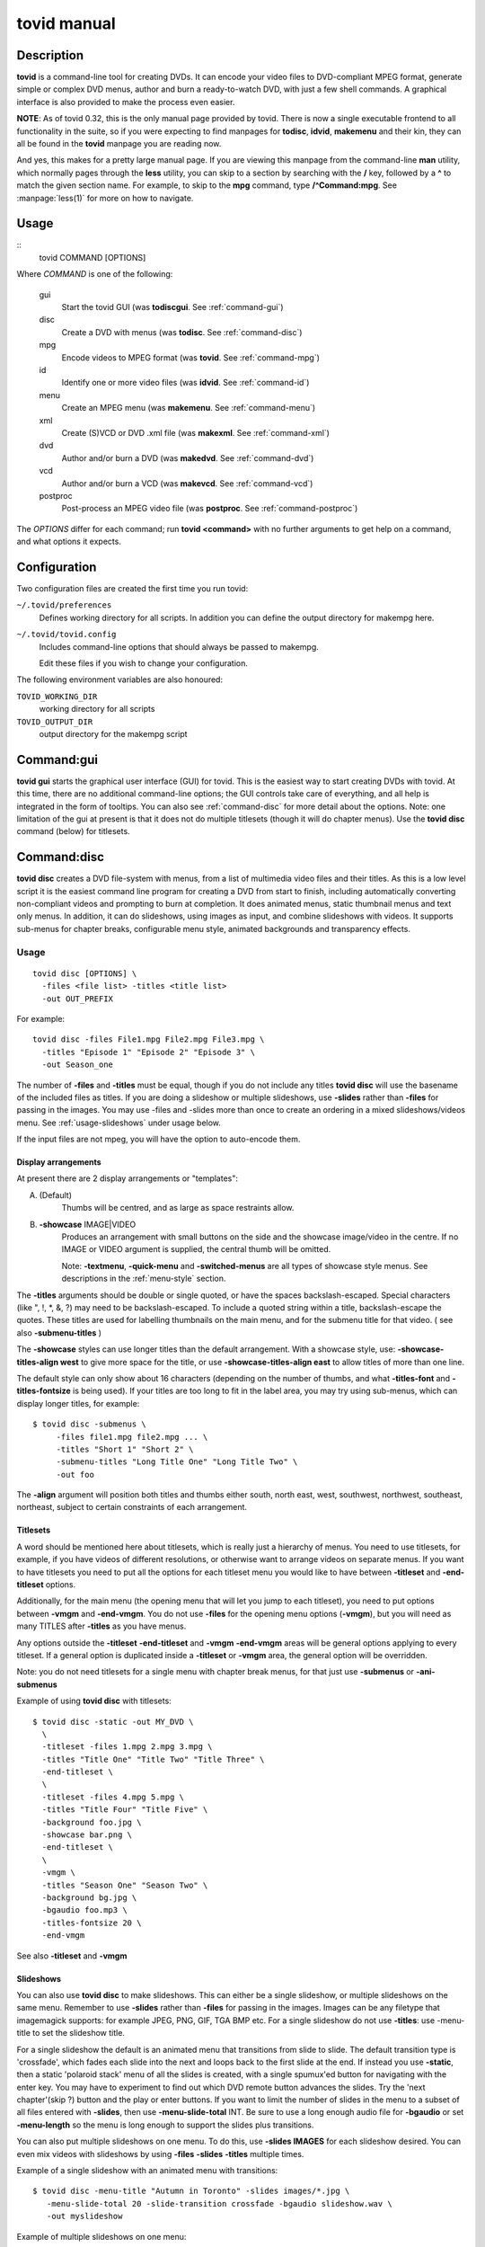===============================================================
tovid manual
===============================================================


Description
===============================================================================

**tovid** is a command-line tool for creating DVDs. It can encode your video
files to DVD-compliant MPEG format, generate simple or complex DVD menus,
author and burn a ready-to-watch DVD, with just a few shell commands. A
graphical interface is also provided to make the process even easier.

**NOTE**: As of tovid 0.32, this is the only manual page provided by tovid.
There is now a single executable frontend to all functionality in the suite, so
if you were expecting to find manpages for **todisc**, **idvid**, **makemenu**
and their kin, they can all be found in the **tovid** manpage you are reading now.

And yes, this makes for a pretty large manual page. If you are viewing this
manpage from the command-line **man** utility, which normally pages through the
**less** utility, you can skip to a section by searching with the **/** key,
followed by a **^** to match the given section name. For example, to skip to
the **mpg** command, type **/^Command:mpg**. See :manpage:`less(1)` for more on how
to navigate.

Usage
===============================================================================

::
 tovid COMMAND [OPTIONS]

Where *COMMAND* is one of the following:

    gui
        Start the tovid GUI (was **todiscgui**. See :ref:`command-gui`)
    disc
        Create a DVD with menus (was **todisc**. See :ref:`command-disc`)
    mpg
        Encode videos to MPEG format (was **tovid**. See :ref:`command-mpg`)
    id
        Identify one or more video files (was **idvid**. See :ref:`command-id`)
    menu
        Create an MPEG menu (was **makemenu**. See :ref:`command-menu`)
    xml
        Create (S)VCD or DVD .xml file (was **makexml**. See :ref:`command-xml`)
    dvd
        Author and/or burn a DVD (was **makedvd**. See :ref:`command-dvd`)
    vcd
        Author and/or burn a VCD (was **makevcd**. See :ref:`command-vcd`)
    postproc
        Post-process an MPEG video file (was **postproc**. See :ref:`command-postproc`)

The *OPTIONS* differ for each command; run **tovid <command>** with no
further arguments to get help on a command, and what options it expects.

Configuration
===============================================================================

Two configuration files are created the first time you run tovid:

``~/.tovid/preferences``
    Defines working directory for all scripts.
    In addition you can define the output directory for makempg here.
``~/.tovid/tovid.config``
    Includes command-line options that should always be passed to
    makempg.

    Edit these files if you wish to change your configuration.

The following environment variables are also honoured:

``TOVID_WORKING_DIR``
    working directory for all scripts
``TOVID_OUTPUT_DIR``
    output directory for the makempg script


.. _command-gui:

Command:gui
===============================================================================

**tovid gui** starts the graphical user interface (GUI) for tovid. This is
the easiest way to start creating DVDs with tovid. At this time, there are no
additional command-line options; the GUI controls take care of everything,
and all help is integrated in the form of tooltips.  You can also see
:ref:`command-disc` for more detail about the options.  Note: one limitation of
the gui at present is that it does not do multiple titlesets (though it will do
chapter menus).  Use the **tovid disc** command (below) for titlesets.


.. _command-disc:

Command:disc
===============================================================================

**tovid disc** creates a DVD file-system with menus, from a list of multimedia
video files and their titles.  As this is a low level script it is the easiest
command line program for creating a DVD from start to finish, including
automatically converting non-compliant videos and prompting to burn at
completion.  It does animated menus, static thumbnail menus and text only
menus.  In addition, it can do slideshows, using images as input, and combine
slideshows with videos.  It supports sub-menus for chapter breaks, configurable
menu style, animated backgrounds and transparency effects.

Usage
~~~~~~~~~~~~~~~~~~~~~~~~~~~~~~~~~~~~~~~~~~~~~~~~~~~~~~~~~~~~~~~~~~~~~~~~~~~~~~~

::

 tovid disc [OPTIONS] \
   -files <file list> -titles <title list>
   -out OUT_PREFIX

For example::

 tovid disc -files File1.mpg File2.mpg File3.mpg \
   -titles "Episode 1" "Episode 2" "Episode 3" \
   -out Season_one

The number of **-files** and **-titles** must be equal, though if you do not
include any titles **tovid disc** will use the basename of the included files
as titles.  If you are doing a slideshow or multiple slideshows, use
**-slides** rather than **-files** for passing in the images.  You may use
-files and -slides more than once to create an ordering in a mixed
slideshows/videos menu.  See :ref:`usage-slideshows` under usage below.

If the input files are not mpeg, you will have the option to auto-encode them.


Display arrangements
-------------------------------------------------------------------------------

At present there are 2 display arrangements or "templates":

A. (Default)
    Thumbs will be centred, and as large as space restraints allow.

B. **-showcase** IMAGE|VIDEO
    Produces an arrangement with small buttons on
    the side and the showcase image/video in the centre.  If no IMAGE or VIDEO
    argument is supplied, the central thumb will be omitted.

    Note: **-textmenu**, **-quick-menu** and **-switched-menus** are all types
    of showcase style menus.  See descriptions in the :ref:`menu-style` section.

The **-titles** arguments should be double or single quoted, or have the spaces
backslash-escaped. Special characters (like ", !, \*, &, ?) may need to be
backslash-escaped.  To include a quoted string within a title, backslash-escape
the quotes.  These titles are used for labelling thumbnails on the main menu,
and for the submenu title for that video.  ( see also **-submenu-titles** )

The **-showcase** styles can use longer titles than the default arrangement.
With a showcase style, use: **-showcase-titles-align west** to give more space
for the title, or use **-showcase-titles-align east** to allow titles of more
than one line.

The default style can only show about 16 characters (depending on the number
of thumbs, and what **-titles-font** and **-titles-fontsize** is being used).
If your titles are too long to fit in the label area, you may try using
sub-menus, which can display longer titles, for example::

 $ tovid disc -submenus \
      -files file1.mpg file2.mpg ... \
      -titles "Short 1" "Short 2" \
      -submenu-titles "Long Title One" "Long Title Two" \
      -out foo

The **-align** argument will position both titles and thumbs either south,
north east, west, southwest, northwest, southeast, northeast, subject to
certain constraints of each arrangement.


.. _usage-titlesets:

Titlesets
-------------------------------------------------------------------------------

A word should be mentioned here about titlesets, which is really just a
hierarchy of menus.  You need to use titlesets, for example, if you have videos
of different resolutions, or otherwise want to arrange videos on separate menus.
If you want to have titlesets you need to put all the options for each titleset
menu you would like to have between **-titleset** and **-end-titleset** options.

Additionally, for the main menu (the opening menu that will let you jump to
each titleset), you need to put options between **-vmgm** and **-end-vmgm**.
You do not use **-files** for the opening menu options (**-vmgm**), but you
will need as many TITLES after **-titles** as you have menus.

Any options outside the **-titleset** **-end-titleset** and **-vmgm**
**-end-vmgm** areas will be general options applying to every titleset.
If a general option is duplicated inside a **-titleset** or **-vmgm** area, the
general option will be overridden.

Note: you do not need titlesets for a single menu with chapter break menus, for
that just use **-submenus** or **-ani-submenus**

Example of using **tovid disc** with titlesets::

 $ tovid disc -static -out MY_DVD \
   \
   -titleset -files 1.mpg 2.mpg 3.mpg \
   -titles "Title One" "Title Two" "Title Three" \
   -end-titleset \
   \
   -titleset -files 4.mpg 5.mpg \
   -titles "Title Four" "Title Five" \
   -background foo.jpg \
   -showcase bar.png \
   -end-titleset \
   \
   -vmgm \
   -titles "Season One" "Season Two" \
   -background bg.jpg \
   -bgaudio foo.mp3 \
   -titles-fontsize 20 \
   -end-vmgm

See also **-titleset** and **-vmgm**


.. _usage-slideshows:

Slideshows
-------------------------------------------------------------------------------

You can also use **tovid disc** to make slideshows.  This can either be a single
slideshow, or multiple slideshows on the same menu.
Remember to use **-slides** rather than **-files** for passing in the
images.  Images can be any filetype that imagemagick supports: for example
JPEG, PNG, GIF, TGA BMP etc.  For a single slideshow do not use **-titles**:
use -menu-title to set the slideshow title.

For a single slideshow the default is an animated menu that transitions from
slide to slide.  The default transition type is 'crossfade', which fades each
slide into the next and loops back to the first slide at the end.  If instead
you use **-static**, then a static 'polaroid stack' menu of all the slides is
created, with a single spumux'ed button for navigating with the enter key.  You
may have to experiment to find out which DVD remote button advances the slides.
Try the 'next chapter'(skip ?) button and the play or enter buttons.
If you want to limit the number of slides in the menu to a subset of all files
entered with **-slides**, then use **-menu-slide-total** INT.  Be sure to use
a long enough audio file for **-bgaudio** or set **-menu-length** so the menu
is long enough to support the slides plus transitions.

You can also put multiple slideshows on one menu.  To do this, use
**-slides IMAGES** for each slideshow desired.  You can even mix videos
with slideshows by using **-files** **-slides** **-titles** multiple times.

Example of a single slideshow with an animated menu with transitions::

 $ tovid disc -menu-title "Autumn in Toronto" -slides images/*.jpg \
    -menu-slide-total 20 -slide-transition crossfade -bgaudio slideshow.wav \
    -out myslideshow

Example of multiple slideshows on one menu::

 $ tovid disc -menu-title "Autumn in Toronto" \
   -slides photos/september/*.jpg \
   -slides photos/october/*.jpg \
   -slides photos/november/*.jpg \
   -tile3x1 -rotate -5 5 -5 -align center \
   -bgaudio background.wav \
   -out myslideshow

Example of mixed videos and slideshows::

 $ tovid disc -menu-title "Autumn in Toronto" \
   -files fall_fair.mov \
   -slides  photos/september/*.jpg \
   -files harvest.mpg \
   -slides photos/october/*.jpg \
   -titles "Fall Fair" "September" "Harvest" "October" \
   -background autumn.png \
   -bgaudio bg.mp3 \
   -out myslideshow

See the other slideshow options in the :ref:`usage-slideshows` options section.

Encoding options
-------------------------------------------------------------------------------

These are options for reencoding your non-compliant videos.  They are passed
directly to the **tovid mpg** command which is invoked by **tovid disc** when
non-compliant files are found.  For details, see the :ref:`command-mpg` section.
Here is a list of possible options you can pass:

**-config**, **-ntscfilm**, **-dvd-vcd**, **-half-dvd**, **-kvcd**,
**-kvcdx3**, **-kvcdx3a**, **-kdvd**, **-bdvd**, **-704**, **-normalize**,
**-amplitude**, **-overwrite**, **-panavision**, **-force**, **-fps**,
**-vbitrate**, **-quality**, **-safe**, **-crop**, **-filters**,
**-abitrate**, **-priority**, **-deinterlace**, **-progressive**,
**-interlaced**, **-interlaced_bf**, **-type**, **-fit**, **-discsize**,
**-parallel**, **-mkvsub**, **-autosubs**, **-subtitles**, **-update**, \
**-mplayeropts**, **-audiotrack**, **-downmix**, **-ffmpeg**, **-nofifo**,
**-from-gui**, **-slice**, **-async**, **-quiet**,
**-fake**, **-keepfiles**


Basic options
~~~~~~~~~~~~~~~~~~~~~~~~~~~~~~~~~~~~~~~~~~~~~~~~~~~~~~~~~~~~~~~~~~~~~~~~~~~~~~~

**-keep-files**, **-keepfiles**
    Keep all intermediate/temporary files (helps with debugging)

**-ntsc**
    720x480 output, compatible with NTSC standard (default)

**-pal**
    720x576 output, compatible with PAL standard

**-submenus**
    Create a sub-menu with chapters for each video (default: no sub-menus)

**-ani-submenus**
    Create an animated sub-menu with chapters for each video (default: not
    animated)

**-no-menu | -nomenu**
    With this option todisc will just create a DVD file system, ready for
    burning, with NO MENU, just the supplied video files.  These do not need
    to be compliant, as non-compliant files will be encoded as usual.  Each
    video will be a chapter unless **-chapters** OPTION is passed.  The
    **-chapters** option is a number indicating the chapter interval in
    minutes, or a HH:MM:SS string indicating chapter points.  See **-chapters**


.. _menu-style:

Basic menu style options
~~~~~~~~~~~~~~~~~~~~~~~~~~~~~~~~~~~~~~~~~~~~~~~~~~~~~~~~~~~~~~~~~~~~~~~~~~~~~~~

**-showcase** IMAGE|VIDEO
    If used without an argument, use showcase style without a central thumb.
    This is a different arrangement of images for the menu: small thumbnails
    go at left (and right) side of screen, with a larger image in the centre.
    Maximum of 10 videos.  If the provided argument is a video file, the
    central thumb will be animated.  Pick a file of correct aspect ratio:
    i.e. it should still look good when resized to 720x480 (PAL 720x576),
    then resized to proper aspect ratio.

**-textmenu**, **-text-menu** NUM
    If used without an argument, create a textmenu out of the supplied titles
    The optional argument specifies how many titles are in the 1st column,
    i.e. giving 4 titles and using **-textmenu 2** would make 2 columns of 2
    titles. The default is to put all titles up to 13 in the first column
    before starting a second column.  Maximum: 2 columns and 26 titles.
    Note that column 2 titles are aligned to the right.
    If no video files for either **-background** or **-showcase** are supplied,
    the menu will be static.

**-quick-menu**
    (Note: unfortunately ffmpeg's 'vhooks' have been removed, so this
    option may not be available for you depending on your ffmpeg version)
    This will make a very quick  menu by using ffmpeg instead of imagemagick.
    There are two choices: you can either use **-showcase IMAGE|VIDEO** or
    **-background VIDEO**.  There are no fancy effects like **-wave**
    or **-rotate** available for it, but it is extremely fast.  It will be a
    text-menu style of menu, with no video thumbs, and a central showcase
    IMAGE (static) | VIDEO (animated).  See **-bg-color** if you are not using
    a **-background** and want to change the default black.

    Specifying the IMAGE|VIDEO argument to **-showcase** is mandatory for this
    style of menu, unless used in conjunction with **-switched-menus**
    in which case the videos passed with **-files** automatically become the
    showcase videos.  If this is used in combination with **-switched-menus**
    it can really speed up an otherwise time consuming process.

    Example::

        -quick-menu -showcase /home/robert/showcase.mpg

    See **-switched-menus** for example of making switched menus with
    **-quick-menu**

**-bg-color** | **-bg-colour**
    The color to use for the menu background. (default: ntsc-safe black)
    Note: use a color a great deal darker than you want, as it appears quite
    a bit lighter in the video version.  You can use hexadecimal ('#ffac5f')
    or named colors notation.

**-submenu-bg-color** | **-submenu-bg-colour**
    The color to use as background for the  submenu(s).
    (default: ntsc-safe black)  See **-bg-color**

**-use-makemenu**
    This will use **tovid menu** to create a menu with the provided titles.

**-static**
    Main menu will just be static thumbs (not animated) (default: animated)

**-background** IMAGE|VIDEO
    Menu background.  This can be a image file or an video file.  If it is a
    video file the background will be animated.  Pick a file of correct aspect
    ratio: i.e. it should still look good when resized to 720x480 (PAL 720x576)

**-submenu-background** IMAGE
    Submenu background.  This can be only be an image file.  Pick a file of
    correct aspect ratio: i.e. it should still look good when resized to
    720x480 (PAL 720x576)

**-menu-title**
    Title for the root menu - may be longer than thumbnail labels
    Also if you use \n in the title, you can use multi line titles, but you
    would need to adjust **-menu-fontsize** to something smaller than default
    for example::

        $ tovid disc ... -menu-title "A\nMultilined\nTitle" -menu-fontsize 24

**-menu-font** FONT
    Font to use for titles, either by ImageMagick font name (ex., "Arial") or
    explicit pathname (ex., "/full/path/to/arial.ttf"). To see a complete
    list of acceptable ImageMagick font names, run **convert -list type**, and
    refer to the leftmost column

**-menu-fontsize**
    Font size for main menu - best to **-preview** if you use this

**-submenu-font**
    Font to use for the sub-menu main titles.  See **-menu-font**

**-submenu-fontsize**
    Font size for the sub-menu main titles

**-menu-fade** ['BACKGROUND DURATION']
    Fade the menu in and out The background will fade in first, then title (and
    mist if called for), then the menu thumbs.  The fadeout is in reverse
    order.  'BACKGROUND DURATION' is an integer denoting the amount of time the
    background will play before the menu begins to fade in.  This can allow you
    to do a 'transition' to the menu: if you supply a **-background VIDEO** it
    will play for the indicated time before the menu fades in.  Leave the
    optional argument empty (just **-menu-fade**) to get the default behavior
    of showing the background for 1 second before fading the menu in.  To
    disable the fadeout portion, use '**-loop** inf'.  See also:
    **-transition-to-menu** and **-loop**

**-transition-to-menu**
    This option goes with the **-menu-fade** option above, which must be
    enabled for it to have effect.  It is a convenience option for animated
    backgrounds: the background will become static at the exact point the
    thumbs finish fading in. This menu does not loop unless you pass
    **-loop VALUE**.  See also: **-loop**

**-bgaudio**, **-bg-audio** FILE
    An file containing audio for the main menu background.  For static menus
    the default is to use 20 seconds of audio.  You can change this using the
    **-menu-length** option.

**-submenu-audio** FILE(S)
    List of files for sub-menu audio backgrounds. If one file is given, then
    it will be used for all sub-menus.  Otherwise the number given must equal
    the number of submenus, though the keyword "none" in this list may be used for
    silence.  See also **-submenu-length**

**-titleset** . . . **-end-titleset**
    If you have more than one titleset, put options for each titleset between
    **-titleset** and **-end-titleset**.  A separate menu will be created that
    can be accessed from the main menu (VMGM).  You can create this main menu
    using the **-vmgm** **-end-vmgm** options.  See **-vmgm** below and
    :ref:`usage-titlesets` under the **Usage** section.

**-vmgm** . . . **-end-vmgm**
    The VMGM menu is the root menu when you use titlesets.
    Put your VMGM menu options between **-vmgm** and **-end-vmgm**.
    You only need **-titles** "Titleset One title"  "Titleset Two title"
    . . . , and not **-files**.
    Any other options can be used, but the  menu will be a textmenu style by
    default.  **Hint**: use **-showcase** IMAGE/VIDEO to create a fancier
    VMGM menu.

**-no-vmgm-menu** | **-no-vmgm**
    This will skip the creation of a VMGM ( root menu ) for titlesets. The DVD
    will start with the first titleset.  You can not use this option unless also
    using **-quick-nav** as you would not have a way to get to other titlesets.

**-skip-vmgm**
    Start DVD from the first titleset instead of the VMGM ( root ) menu.

**-switched-menus**
    This will make a "switched menu": there will be a central image where the
    showcase image would go, and text menu titles along the menu edge where
    textmenu titles go.  As you select a video title with the down or up arrow
    on your DVD remote, the image in the centre will change to the image or
    video made from that selected video. Do not use **-showcase** IMAGE/VIDEO
    with this option.

    This can be a time consuming process for making animated menus as you need
    to make a separate menu for each video provided with **-files**.  The
    process can be greatly sped up by using **-quick-menu** in conjunction with
    this, though you will lose fancy options like **-rotate** and **-wave**.

    Example for using with **-quick-menu**::

        -switched-menus -quick-menu


Thumbnail style
~~~~~~~~~~~~~~~~~~~~~~~~~~~~~~~~~~~~~~~~~~~~~~~~~~~~~~~~~~~~~~~~~~~~~~~~~~~~~~~

**-thumb-shape** normal|oval|vignette|plectrum|arch|spiral|blob|star|flare
    Apply a shaped transparency mask to thumbnail videos.
    These "feathered" shapes look best against a plain background (or used
    in conjunction with **-thumb-mist** [COLOR]).  For this rectangular
    semi-transparent misted background for each thumb:  see **-thumb-mist**.
    Note: if you wish to make your own mask PNGS you can put them in
    $PREFIX/lib/tovid/masks/ or $HOME/.tovid/masks/ and use them on the
    command line using the filename minus the path and extension.
    (i.e ~/.tovid/masks/tux.png becomes **-thumb-shape tux**)
    No frame is used for shaped thumbs.

**-thumb-frame-size** INT
    The size (thickness) of the thumb frames in pixels.  This will also set the
    thickness of the raised "frame" of thumbs when you use **-3d-thumbs**.
    See also **-showcase-frame-size** and **-thumb-frame-color**

**-thumb-frame-color**, **-thumb-frame-colour** COLOR
    The color of frames for video thumbnails.  Use hexadecimal or named colors
    notation.  Remember to quote if using hexadecimal! ( '#ffac5f' ).

**-3d-thumbs**, **-3dthumbs**
    This will give an illusion of 3D to the thumbnails: dynamic lighting on
    rounded thumbs, and a raised effect on rectangular thumbs.  Try it !

**-titles-font** FONT
    Display thumbnail or textmenu titles in the given font

**-titles-fontsize** POINTS
    Font size to use for thumbnail or textmenu titles


Slideshows
~~~~~~~~~~~~~~~~~~~~~~~~~~~~~~~~~~~~~~~~~~~~~~~~~~~~~~~~~~~~~~~~~~~~~~~~~~~~~~~

**-slides** IMAGES
    Use **-slides** IMAGES to pass in images for a slideshow.  The default is
    to make an animated menu of the slides, moving from one slide to the
    next. If you use **-static**, a 'polaroid stack' montage is created.  This
    composites the slides onto the background in 'random' locations with random
    rotations.  **-slides**  IMAGES can be used multiple times if you wish to
    make a menu with multiple slideshows.  You can also make a menu
    of mixed videos and slideshows by using **-slides** IMAGES, and **-files**
    VIDEOS multiple times.  For such a menu, the number of **-titles**
    needs to match the number of **-files** passed in plus the number of
    slideshows.  (Each time you use **-slides** counts as one title.)  To use
    a transition between the slides, use **-slide-transition**
    crossfade|fade.  See **-slide-transition** **-menu-slide-total**

**-menu-slide-total** INT
    Use INT number of the slides that were passed in with **-slides**
    to make the animated or static slide menu.  The length of the menu is
    determined by 1) **-menu-length** NUM if given,  and by 2) the length
    of the audio from **-bgaudio**.  For submenu slideshows, it is determined
    by 1) **-submenu-length** NUM if given,  and by 2) the length of the
    audio from **-submenu-audio** FILE(S).

**-submenu-slide-total** INT
    This option is the same as **-menu-slide-total** except that it is
    for submenu slideshows.

**-slide-transition** crossfade|fade [crossfade]
    The type of fade transition between slides in a animated slide menu.  Be
    sure the menu length is long enough to support the 1 second transitions
    between the slides.  The length is determined by 1) the length of the
    **-bgaudio AUDIO** and 2) the length given with **-menu-length NUM**.  For
    submenu slideshows, it is determined by 1) **-submenu-length NUM** if
    given, and by 2) the length of the audio from **-submenu-audio** FILE(S).

    See **-menu-slide-total** , **-bgaudio** , **-menu-length** ,
    **-submenu-length**, and **-submenu-audio**.

    The 'crossfade' transition fades from one slide to another.  The 'fade'
    transition fades in and out from and to black.  If you don't use this
    option, the default is to use a 'crossfade' transition.

**-slideshow-menu-thumbs** FILES
    Use the FILES instead of the 1st image in each slideshow as the
    thumb that shows on the menu.  This option is for multiple slideshows
    or mixed slideshow/video menus only.

**-slides-to-bin** FILES
    FILES will be resized to 640x480 using a 'box' filter - this
    is called 'binning'.  It will reduce the 'signal to noise' ratio for the
    image in the animated slide menu.  Use this if you get some unwanted
    effects for certain images, such as pixels shifting in what should be a
    static image.  See also **-slides-to-blur** and **-slide-border**

**-slides-to-blur** FILES
    FILES will be blurred a small amount - which will help on
    slides that still have noise even after 'binning' with -slides-to-bin.
    The default blur is 0x0.2 - you can increase this with
    -slide-blur ARG.  See also **-slides-to-bin** and **-slide-border**

**-slide-blur** VALUE or LIST of VALUES [0x0.2]
    The argument to use for blurring files.  It will be passed to
    imagemagick: convert -blur ARG.  The format of the arg is {radius}x{sigma}
    and the default is 0x0.2. Using values between 0x0.1 and 0x0.9 is probably
    the best range.  Use a single value for all, or a list to have a different
    blur for each file passed with **-slides-to-blur**.  You must pass in
    **-files-to-blur** FILES to use this option.  Blurring can help 'noise'
    problems in the video.  See also **-slides-to-bin** and **-slide-border**

**-slide-border** WIDTH [100]
    Pad the slides with a border for the animated slide menu.  The default
    without using an argument is 100.  Using this option can also solve some
    noise/ringing effects if used alone or in conjunction with 'binning'
    (**-slides-to-bin**) or blurring (**-slides-to-blur**).

**-slide-frame** WIDTH [12]
    Frame the slides for the animated slideshow menu.  The default width
    without using an  argument is 12.  See also **-slide-frame-color**

**-slide-frame-color** | **-slide-frame-colour**
    The color of the slide frame if passing **-slide-frame**.  The default if
    you don't use this option is a color-safe white: rgb(235,235,235).

**-showcase-slideshow**
    If doing multiple slideshows or mixed videos and slideshow(s), then use
    the animated slideshow as a showcase video.  It will be composed of slides
    from each slideshow in the menu.  The thumb for each slideshow button will
    be static.  If you used with a mixed menu of videos and slideshows, then
    the video thumbs WILL be animated, so you may wish to use -static or
    -textmenu with the option in that case.

**-background-slideshow**, **-bg-slideshow**
    If doing multiple slideshows or mixed videos and slideshow(s), then use
    the animated slideshow as a background video.  See **-showcase-slideshow**
    for additional details.

**-no-confirm-backup**
    Slideshows are an experimental (but well tested) feature.  Todisc is
    unlikely to overwrite your personal files, but you should take precautions
    and backup your images, as you would with any beta software.  Todisc
    will prompt you to backup your files normally.  If you have already backed
    up your images, use this option to disable the prompt.

**-use-dvd-slideshow** [FILE CONFIG]
    If you pass this option without an argument, tovid will use the
    dvd-slideshow program to create the animated slide menu, assuming you have
    this program installed.  The optional argument is the dvd-slideshow
    configuration file  - if you don't use this argument tovid will create it
    for you.  If you want to use the 'Ken Burns effect' - then the
    configuration file argument is required.  Note: the configuration file will
    override many of the above options for slideshows.


Advanced Options
~~~~~~~~~~~~~~~~~~~~~~~~~~~~~~~~~~~~~~~~~~~~~~~~~~~~~~~~~~~~~~~~~~~~~~~~~~~~~~~

**-menu-length**
    The desired animated main menu length in seconds

**-submenu-length**
    The desired submenu length.  This will also affect the length of submenu
    audio for static submenus.  (Assuming that -submenu-audio was passed in).
    The default is to use 10 seconds of audio for static menus.

**-submenu-stroke** COLOR
    The color for the sub-menu font outline (stroke)

**-submenu-title-color**, **-submenu-title-colour**
    The fill color used for sub-menu title fonts

**-submenu-titles**
    You can supple a list of titles here for sub-menus without the length
    restrictions found in thumb titles.  Must equal number of videos

**-chapters** [ NUM | CHAPTER POINTS in HH:MM:SS ]
    The number of chapters for each video (default: 6) OR
    the actual chapter points in HH:MM:SS format.
    Chapter points will be used for generating the submenu thumbs, and for
    seeking with your DVD player.  You can pass in just one value that will
    be used for all videos, or supply a list of values (number of chapters)
    or time code strings.

    If you just pass an integer for 'number of chapters', then tovid will
    make the chapter points for you by dividing the video length by the number
    you supply.  If using the **-no-menu** option, the INT passed in will be
    the chapter interval in minutes, rather than the above formula.

    If passing HH:MM:SS format you need to pass the string of chapter points for
    each video and each string should have comma separated values.
    Additionally, the first chapter should always start at 00:00:00 as
    dvdauthor will add that if it is not there already.

    To get your time codes, you can play your videos in mplayer and press 'o'
    to see them on-screen.  I have found these to be very accurate in my short
    tests.  For greater frame accuracy you could try loading the file in
    avidemux and find the time codes for the frames you want.

    If passing grouped chapters you need to join the chapters from all the
    videos in a group with a '+' separator.  If you want to skip creating
    chapters for a video in the group use '0' for its chapters.

    Note: chapters for grouped videos should probably be passed in using the
    above HH:MM:SS format. (Arbitrary chapters using just an INT for the # of
    chapters is not guaranteed to work reliably in all cases for grouped videos
    at the moment.)

    Example for passing just number of chapters ( 4 videos )::

        -chapters 5 2 4 8

    Example of passing chapter points ( 4 videos )::

        -chapters 00:00:00,00:05:34.41,00:12:54,00:20:45 \
        00:00:00,00:04:25.623,00:09:12,00:15:51 \
        00:00:00,00:05:10,00:13:41,00:18:13.033 \
        00:00:00,00:15:23.342,00:26:42.523

    Example of passing grouped chapters using the '+' separator::

        -chapters 00:00:00,00:05:34.41,00:12:54,00:20:45+00:04:23,00:09:35 \
        00:00:00... etc.

**-chapter-titles** LIST
    If you are using submenus, you can pass a list of titles for the
    chapters.  Each title must be quoted, and the number of titles given
    must equal the total number of chapters for all videos.  In other words
    if you use -chapters 4 6 8 , you must give 18 chapter titles, in the same
    order that the videos were passed in.

**-chapter-font** FONT
    Use FONT as the font for submenu chapters.

**-chapter-fontsize** SIZE
    Use SIZE as the pointsize for the chapters font.

**-chapter-color** COLOR
    The color for the chapters font.

**-chapter-stroke** COLOR
    The color for the chapters font outline (stroke)

**-seek** NUM | "NUM1 NUM2 NUM3 . . ."
    Seek to NUM seconds before generating thumbnails (default: 2.0 seconds)
    If a quoted string of values matching the number of videos is used, then
    each video can use a different seek value
    If using switched menus, the **-seek** value(s) will be used to generate
    the showcase image that displays on switching to another video choice with
    the up/down arrow keys.

**-showcase-seek** NUM
    Seek to NUM seconds before generating thumbnails for showcase video
    (default: 2.0 seconds)

**-bgvideo-seek**, **-bg-video-seek** NUM
    Seek to NUM seconds before generating images for background video
    (default: 2.0 seconds)

**-bgaudio-seek**, **-bg-audio-seek** NUM
    Seek to NUM seconds before generating audio for bgaudio
    (default: 2.0 seconds)

**-group** N VIDEO1 VIDEO2 . . .
    Allow grouping videos in dvdauthor.xml, so they will play sequentially as
    a group.  The videos passed in after the 'N' will be grouped with the 'Nth'
    video. Example::

        -group 2 2.mpg 3.mpg 4.mpg

    will group these 3 videos with the 2nd video given with **-files**, so that
    they will play sequentially as one title.  Only one thumbnail and/or title
    will appear on the menu for the group: it will be made from the 1st video
    in the group.  In the above example if you passed::

        -files foo.mpg bar.mpg baz.mpg -group 2 2.mpg 3.mpg 4.mpg

    then the group will consist of bar.mpg  2.mpg, 3.mpg and 4.mpg, and only the
    title and/or thumbnail for bar.mpg will appear in the menu.  You can use
    **-group** more than once for multiple groups.  Be  sure to quote video
    filenames if they contain  spaces.

**-jobs**
    By default, **tovid disc** starts a parallel job for each processor
    detected.  With this option you can manually set the number of jobs.  For
    example if you have a computer with 2 CPUs you can set **-jobs 1** to keep
    one processor free for other things.  At present this applies to the time
    consuming imagemagick loops: you will notice a substantial speedup now if
    you have a multi-cpu system.

**-no-ask**, **-noask**
    Skip all interactive questions.  No preview, automatic re-encoding with
    tovid if needed, no interactive option to use background video for bgaudio.

**-no-warn**, **-nowarn**
    Don't pause after outputting warning or info messages

**-grid**
    Show a second preview image with a grid and numbers that will help in finding
    coordinates for options that might use them, like **-text-start**


Menu Style
~~~~~~~~~~~~~~~~~~~~~~~~~~~~~~~~~~~~~~~~~~~~~~~~~~~~~~~~~~~~~~~~~~~~~~~~~~~~~~~

**-menu-title-geo** north|south|east|west|center [south]
    The position of the menu title.  You may need to use **-align** as well if
    you don't want your title covering other parts of your menu.  See
    **-align**

**-menu-title-offset** OFFSET (+X+Y)
    Move menu title by this offset from its N|S|E|W|Center position.  You
    may need to use **-align** as well if you don't want your title covering other
    parts of your menu.  See **-align**

**-button-style** rect|text|line|text-rect
    The style of button that you will see when you play the DVD.  "rect" draws
    a rectangle around the thumb when you select it in the DVD player.  "text"
    highlights the video title text, "line" underlines the title, and
    "text-rect" draws a rectangle around the title text.

**-title-color**, **-title-colour** COLOR
    Color to use for the main menu title.  For list of supported colors do:
    **convert -list** color.  HTML notation may be used: "#ff0000". See:
    http://www.imagemagick.org/script/color.php

**-title-stroke** COLOR
    Outline color for the main menu's title font. Use "none" for transparent
    outline  (see title-color)

**-titles-stroke** COLOR
    Outline color for the thumb or textmenu video titles font. Use "none" for
    transparent outline  (see **-titles-color**).

**-highlight-color**, **-highlight-colour**
    Color to use for the menu buttons that your DVD remote uses to navigate.

**-select-color**, **-select-colour**
    Color to use for the menu buttons that your DVD remote uses to select.

**-text-mist**
    Put a semi-transparent misted background behind the text for the menu's
    title, just slightly larger than the text area.

**-text-mist-color**, **-text-mist-colour** COLOR
    Color of the mist behind the menu's title (see title-color).

**-text-mist-opacity**
    Opacity of the mist behind the menu's title - see **-opacity**

**-title-opacity**
    Opacity of the menu title text

**-titles-opacity**
    Opacity of the text for video titles

**-submenu-title-opacity**
    Opacity of the text for submenu menu titles

**-chapter-title-opacity**
    Opacity of the text for submenu chapter titles

**-menu-audio-fade**
    Number of sec to fade given menu audio in and out (default: 1.0 seconds)
    If you use **-menu-audio-fade** 0 then the audio will not be faded.

**-submenu-audio-fade**
    Number of secs to fade sub-menu audio in and out (default: 1.0 seconds).
    See **-menu-audio-fade**

**-intro** VIDEO
    Use a introductory video that will play before the main menu.
    At present it must be a DVD compatible video at the correct resolution etc.
    Only 4:3 aspect is supported: 16:9 will give unexpected results.


Showcase and textmenu
-------------------------------------------------------------------------------
The following menu style options are specific to showcase and textmenu arrangements:

**-text-start** N
    This option is for **-textmenu** menus.  The titles will start at the Nth
    pixel from the top of the menu ( Y axis ).

**-title-gap** N
    This option is for **-textmenu** menus.  The gap is the space between
    titles vertically ( Y axis ).

**-rotate** DEGREES
    Rotate the showcase image|video clockwise by DEGREES.
    (default: if used without options, the rotate will be 5 degrees).  Note:
    this will not turn a portait image into a landscape image!

**-showcase-geo** GEOMETRY
    The position of the showcase image.  ( XxY position )

**-wave** default|GEOMETRY
    Wave effect for showcase image|video.  Alters thumbs along a sine wave
    using GEOMETRY. (default: no wave) "default" will produce a wave arg of
    **-20x556**, which produces a gentle wave with a small amount of
    distortion.  See: http://www.imagemagick.org/Usage/distorts/#wave if you
    want to try other values.

**-showcase-shape**  egg|oval|plectrum|arch|spiral|galaxy|flat-tube|normal
    Apply a shaped transparency mask to showcase videos or images.
    Note: if you wish to make your own mask PNGS you can put them in
    $PREFIX/lib/tovid/masks/ or $HOME/.tovid/masks/ and use them on the
    command line using the filename minus the path and extension.
    No frame is used for shaped thumbs.

**-showcase-framestyle**  none|glass
    For **-showcase-** style template only
    "none" will use the default frame method, using "convert -frame . . ."
    "glass" will use mplayer to make frames, which gives an interesting
    animated effect to the frames, and can be much faster ( especially if you
    don't use **-rotate** or **-wave** as thumbs will not need to be processed
    again after mplayer spits them out.  Note: you need to be using either
    **-showcase** IMAGE or **-showcase** VIDEO for this "frame style" to work.

**-showcase-frame-size** PIXELS
    The size of the showcase frame.  This value will be used for both width and
    height for the 'thickness' of the frame.  This will also set the thickness
    of the raised "frame" of the showcase thumb when you use **-3d-showcase**.
    See also **-thumb-frame-size** and **-showcase-frame-color**

**-showcase-frame-color**, **-showcase-frame-colour** PIXELS
    The color of the showcase frame.  Use hexadecimal or named colors notation.
    Remember to quote! ( '#ffac5f' ).

**-3d-showcase**, **-3dshowcase**
    This will give an illusion of 3D to the showcase thumb: dynamic lighting on
    rounded thumbs, and a raised effect on rectangular thumbs.  Try it !


Thumbnail style
-------------------------------------------------------------------------------

**-opacity** [0-100] (default 100)
    Opacity of thumbnail videos as a percentage (no percent sign).
    Anything less than 100(%) is semi-transparent. Not recommended with dark
    backgrounds.

**-thumb-blur**, **-blur** NUM
    The amount of feather blur to apply to the thumb-shape.  The default is 1.0
    which will more or less keep the shape and produces transparency at the
    edges.  Choose float or integer values between 0.1 and 2.0. 3D thumbs are
    set to a tiny blur, so this option doesn't affect the **-3dthumbs** option.

**-showcase-blur** NUM
    The amount of 'feather' blur to apply to the showcase image/video.  Choose
    values between 0.1 and 2.0.  This option has no effect on **-3d-showcase**.
    See **-thumb-blur** for more info.

**-align** north|south
    This will align  thumbs/titles north or south.
    If **-align** south then menu title will align north, unless you manually
    set one or both of **-menu-title-geo** or **-menu-title-offset**.

**-thumb-mist** [COLOR]
    Use a mist behind thumbnails.  The optional argument is the color of the
    mist.  This option helps with contrast.  Be sure to set the font color
    to an appropriate color if using a colored mist, and/or use a bold font.

**-titles-color**, **-titles-colour** COLOR
    Color to use for the thumb or textmenu titles.  If your titles are not
    clear enough or look washed out, try using a **-titles-stroke** that
    is the same color as used with **-titles-color**  (see **-title-color**)

**-showcase-titles-align** west|east (default: center [centre])
    The default is to center the text above the thumbnails.  This option will
    align the titles either to the left (west) or right (east).  Aligning west
    gives more space to the titles.  Aligning east also does so, and as well
    will facilitate using \n in your titles to achieve multi line titles.

**-tile-3x1**, **-tile3x1**
    Use a montage tile of 3x1 instead of the usual 2x2 for 3 videos
    ie.::

        [movie1] [movie2] [movie3] instead of:

        [movie1] [movie2]

        [movie3]

    This option only comes into play if the number of videos supplied equals 3
    Otherwise it will be silently ignored. Not used for **-showcase-\*** style.

**-tile-4x1**, **-tile4x1**
    Same as **-tile-3x1** above, except use tile of 4x1. (one row of 4 videos)

**-thumb-columns** 3|4
    Same as **-tile-3x1** and **tile-4x1** above, except it accepts either '3'
    (1 row of 3 thumbs), or '4' (one row of 4 thumbs) as an argument.  This
    alternative was added to help compact the gui layout.

**-rotate-thumbs** DEGREE LIST ( list of degrees, one for each thumb )
    Rotate thumbs the given amount in degrees - can be positive or negative.
    There must be one value for each file given with **-files**.
    If the values are not the same distance from zero, the thumbs will be of
    different sizes as images are necessarily resized *after* rotating.  With
    the default montage template - this will also resize the titles; with the
    showcase template the titles will remain the same size. Example::

        -rotate-thumbs -10 10 -10 10 -10  (for 5 files)

    **Note**: this option will not turn a portrait image into a landscape image!


Dvdauthor options
~~~~~~~~~~~~~~~~~~~~~~~~~~~~~~~~~~~~~~~~~~~~~~~~~~~~~~~~~~~~~~~~~~~~~~~~~~~~~~~

**-loop** PAUSE
    Pause in seconds at end of menu.  Use "inf" if you wish indefinite pause.
    Note: using "inf" with **-menu-fade** will disable the fadeout portion of
    the fade.  (default: "inf" for static menu, 10.0 seconds for animated.)

**-playall**
    This option will create a button on the main menu that will allow going
    right to the 1st title and playing all videos in succession before
    returning to the main menu.  If doing titlesets you can use this within
    the **-vmgm** ... **-end-vmgm** options to allow playing ALL titlesets.
    (If you want also to have a playall button in each titleset you could use
    this option between each **-titleset** ... **-end-titleset** option or put
    it outside of the vmgm and titlset options as a general option.

**-videos-are-chapters**
    A button will be made on the main menu for each video, which you can use as
    a chapter button.  Selecting any video will play them all in order
    starting with the selected one.

**-chain-videos** NUM | N1-NN
    Without options this will chain all videos together so they play
    sequentially without returning to the main menu, except for the last, which
    will return.  You can also specify which videos you want to behave this way
    by number or by a range. ( ie. **-chain-videos** 1 2 4-6 ).

**-subtitle-lang** "lang1 lang2 . . ."
    This allows selectable subtitles in the DVD, assuming you have optional
    subtitles muxed into your videos.  Use 2 character language codes.

**-audio-channel** "Video1_track Video2_track Video3_track . . ."
    "VideoN_track" is the track number to use in a multi-track (multi-language)
    mpeg: usually something like **-audio-channel** "1 0 1".  The 1st track is
    0, 2nd is 1 . . . etc.  If the tracks are 0. English 1.French, then the
    above would make French the audio language on Video1 and Video3, and
    English the audio language on Video2.  You can check the mpeg with
    "mplayer -v . . .".

**-audio-lang** LANGUAGE CODES
    Identify the audio tracks on the DVD.  These language codes are used for
    each video in the titleset.  When you use the audio button on your DVD
    remote the language name is displayed.  Example: **-audio-lang** en fr

**-aspect** 4:3|16:9
    This will output a <video aspect WIDTH:HEIGHT /> tag for the dvdauthor
    xml file.  It will affect all videos in the titleset.  Example::

        -aspect 16:9

**-widescreen** nopanscan|noletterbox [nopanscan]
    This will output a <video widescreen=nopanscan /> tag (for example)
    for the dvdauthor xml file.  It will affect all videos in the titleset. Use
    in conjunction with **-aspect** if your dvd player is cropping your videos.
    Example::

        -aspect 16:9 -widescreen

**-quick-nav**
    This option will allow navigation of a menu with more than one titleset by
    using the left and right arrow keys of your DVD remote.  When you press
    this key the highlight will go the next or previous title.  If you are at
    the end of a titleset the right key will go to the next titleset.  If you
    are at the beginning of a titleset, the left key will go to the previous
    titleset.  If no next or previous titleset it will cycle to the end or
    beginning of the titlesets.

**-outlinewidth**, **-outline-width** WIDTH
    For spumux outlinewidth variable.  If there is a large gap between words in
    a text button, this option may help.

**-video-pause** PAUSE (single value or list)
    The pause in seconds after playing a video title.  This is useful for
    slideshows: the 'slide' will remain on the screen for this length of time.
    If you have grouped videos you should probably not pause the videos that
    have a grouped title after it, but instead see **-grouped-video-pause**.
    Note: if you provide a list of values they must be one for each video.

**-group-video-pause** PAUSE (single value or list)
    The pause in seconds after a grouped video plays.  If you wish to pause
    after the whole group finishes, then only use a value greater than zero
    for the last video in the group.  If providing a list of values they must
    equal the number of grouped videos.


Burning the disc
~~~~~~~~~~~~~~~~~~~~~~~~~~~~~~~~~~~~~~~~~~~~~~~~~~~~~~~~~~~~~~~~~~~~~~~~~~~~~~~

**-burn**
    Prompt to burn the DVD directory on completion.

**-device** DEVICE [/dev/dvdrw]
    Device to use for the burning program.

**-speed** N
    The speed to use for burning the disc.



.. _command-mpg:

Command:mpg
===============================================================================

**tovid mpg** converts arbitrary video files into (S)VCD/DVD-compliant
MPEG format, suitable for burning to CD/DVD-R for playback on a
standalone DVD player.

Usage
~~~~~~~~~~~~~~~~~~~~~~~~~~~~~~~~~~~~~~~~~~~~~~~~~~~~~~~~~~~~~~~~~~~~~~~~~~~~~~~

::

 tovid mpg [OPTIONS] -in INFILE -out OUTPREFIX

Where *INFILE* is any multimedia video file, and *OUTPREFIX* is what
you want to call the output file, minus the file extension. *OPTIONS*
are additional customizations, described below.

By default, you will (hopefully) end up with an NTSC DVD-compliant
MPEG-2 video file; if you burn this file to a DVD-R, it should be
playable on most DVD players.

For example:

``tovid mpg -in foo.avi -out foo_encoded``
    Convert 'foo.avi' to NTSC DVD format, saving to 'foo_encoded.mpg'.

``tovid mpg -pal -vcd foo.avi -out foo_encoded``
    Convert 'foo.avi' to PAL VCD format, saving to 'foo_encoded.mpg'.

Basic options
~~~~~~~~~~~~~~~~~~~~~~~~~~~~~~~~~~~~~~~~~~~~~~~~~~~~~~~~~~~~~~~~~~~~~~~~~~~~~~~

**-v**, **-version**
    Print tovid version number only, then exit.

**-quiet**
    Reduce output to the console.

**-fake**
    Do not actually encode; only print the commands (mplayer, mpeg2enc etc.)
    that would be executed. Useful in debugging; have tovid give you the
    commands, and run them manually.

**-ffmpeg**
    Use ffmpeg for video encoding, instead of mplayer/mpeg2enc. Try this if
    you have any problems with the default encoding method. Using this option,
    encoding will be considerably faster. Currently does not work with
    **-subtitles** or  **-filters**.

Television standards
-------------------------------------------------------------------------------

**-ntsc**
    NTSC format video (USA, Americas) (default)

**-ntscfilm**
    NTSC-film format video

**-pal**
    PAL format video (Europe and others)

Formats
-------------------------------------------------------------------------------

Standard formats, should be playable in most DVD players:

**-dvd**
    (720x480 NTSC, 720x576 PAL) DVD-compatible output (default)

**-half-dvd**
    (352x480 NTSC, 352x576 PAL) Half-D1-compatible output

**-svcd**
    (480x480 NTSC, 480x576 PAL) Super VideoCD-compatible output

**-dvd-vcd**
    (352x240 NTSC, 352x288 PAL) VCD-on-DVD output

**-vcd**
    (352x240 NTSC, 352x288 PAL) VideoCD-compatible output

Non-standard formats, playable in some DVD players:

**-kvcd**
    (352x240 NTSC, 352x288 PAL) KVCD-enhanced long-playing video CD

**-kdvd**
    (720x480 NTSC, 720x576 PAL) KVCD-enhanced long-playing DVD

**-kvcdx3**
    (528x480 NTSC, 520x576 PAL) KVCDx3 specification

**-kvcdx3a**
    (544x480 NTSC, 544x576 PAL) KVCDx3a specification (slightly wider)

**-bdvd**
    (720x480 NTSC, 720x576 PAL) BVCD-enhanced long-playing DVD

See kvcd.net (http://kvcd.net/) for details on the KVCD specification. Please
note that KVCD ("K Video Compression Dynamics") is the name of a compression
scheme that can be applied to any MPEG-1 or MPEG-2 video, and has little to
do with VCD ("Video Compact Disc"), which is the name of a standard video disc
format.

Advanced options
~~~~~~~~~~~~~~~~~~~~~~~~~~~~~~~~~~~~~~~~~~~~~~~~~~~~~~~~~~~~~~~~~~~~~~~~~~~~~~~

Aspect ratios
-------------------------------------------------------------------------------

tovid automatically determines aspect ratio of the input video by playing it in
mplayer. If your video plays with correct aspect in mplayer, you should not
need to override the default tovid behavior.

If mplayer does not play your video with correct aspect, you may provide an
explicit aspect ratio in one of several ways:

**-aspect** *WIDTH*:*HEIGHT*
    Custom aspect, where *WIDTH* and *HEIGHT* are integers.

**-full**
    Same as **-aspect 4:3**

**-wide**
    Same as **-aspect 16:9**

**-panavision**
    Same as **-aspect 235:100**

The above are the intended INPUT aspect ratio. tovid chooses an optimal output
aspect ratio for the selected disc format (VCD, DVD, etc.) and does the
appropriate letterboxing or anamorphic scaling. Use **-widetv** to encode
for a widescreen monitor or TV.

Video stream options
-------------------------------------------------------------------------------

**-quality** *NUM* (default 6)
    Desired output quality, on a scale of 1 to 10, with 10 giving the best
    quality at the expense of a larger output file. Default is 6. Output size
    can vary by approximately a factor of 4 (that is, **-quality 1** output
    can be 1/4 the size of **-quality 10** output). Your results may vary.
    WARNING: With **-quality 10**, the output bitrate may be too high for
    your hardware DVD player to handle. Stick with 9 or lower unless you
    have phenomenally good eyesight.

    At present, this option affects both output bitrate and quantization (but
    may, in the future, affect other quality/size-related attributes). Use
    **-vbitrate** if you want to explicitly provide a maximum bitrate.

**-vbitrate** *NUM*
    Maximum bitrate to use for video (in kbits/sec). Must be within allowable
    limits for the given format. Overrides default values. Ignored for VCD,
    which must be constant bitrate.

**-interlaced**
    Do interlaced encoding of the input video (top fields first). Use this
    option if your video is  interlaced, and you want to preserve as much
    picture quality as possible. This option is ignored for VCD, which
    doesn't support it.

    You can tell your source video is interlaced by playing it, and pausing
    during a scene with horizontal motion; if you see a "comb" effect at the
    edges of objects in the scene, you have interlaced video. Use this option
    to encode it properly.

    If you would prefer to have output in progressive format, use
    **-progressive**. If you have a DV camera, use **-interlaced_bf** since
    DV footage is generally bottom fields first.

**-interlaced_bf**
    Do interlaced encoding of the input video (bottom fields first).

**-deinterlace** | **-progressive**
    Convert interlaced source video into progressive output video. Because
    deinterlacing works by averaging fields together, some picture quality is
    invariably lost. Uses an adaptive kernel deinterlacer (kerndeint), or,
    if that's not available, the libavcodec deinterlacer (lavcdeint).

**-mkvsub** *LANG* (EXPERIMENTAL)
    Attempt to encode an integrated subtitle stream (such as may be found in
    Matroska .mkv files) in the given language code (eng, jpn, etc.) May work
    for other formats.

**-autosubs**
    Automatically include subtitle files with the same name as the input video.

**-subtitles** *FILE*
    Get subtitles from *FILE* and encode them into the video.  WARNING: This
    hard-codes the subtitles into the video, and you cannot turn them off while
    viewing the video. By default, no subtitles are loaded. If your video is
    already compliant with the chosen output format, it will be re-encoded to
    include the subtitles.

**-type** {live|animation|bw}
    Optimize video encoding for different kinds of video. Use 'live' (default)
    for live-action video, use 'animation' for cartoons or anime, and 'bw' for
    black-and-white video.  This option currently only has an effect with
    KVCD/KSVCD output formats; other formats may support this in the future.

**-safe** *PERCENT*
    Fit the video within a safe area defined by *PERCENT*. For example,
    **-safe 90%** will scale the video to 90% of the width/height of the output
    resolution, and pad the edges with a black border. Use this if some of the
    picture is cut off when played on your TV.  The percent sign is optional.

**-filters** {none,denoise,deblock,contrast,all} (default none)
    Apply post-processing filters to enhance the video. If your input video is
    very high quality, use 'none'. If your input video is grainy, use 'denoise';
    if it looks washed out or faded, use 'contrast'. You can use multiple
    filters separated by commas. To apply all filters, use 'all'.

**-fps** *RATIO*
    Force input video to be interpreted as *RATIO* frames per second.  May be
    necessary for some ASF, MOV, or other videos. *RATIO* should be an
    integer ratio such as "24000:1001" (23.976fps), "30000:1001" (29.97fps), or
    "25:1" (25fps). This option is temporary, and may disappear in future
    releases. (Hint: To convert a decimal like 23.976 to an integer ratio, just
    multiply by 1000, i.e. 23976:1000)

**-crop** *WIDTH*:*HEIGHT*:*X*:*Y*
    Crop a portion of the video *WIDTH* by *HEIGHT* in size, with the
    top-left corner at *X*, *Y*.

**-widetv**
    Always encode to 16:9 widescreen (only supported by **-dvd**, **-kdvd**,
    **-bdvd**), for optimal viewing on a widescreen monitor or TV.

Audio stream options
-------------------------------------------------------------------------------

**-normalize**
    Analyze the audio stream and then normalize the volume of the audio.
    This is useful if the audio is too quiet or too loud, or you want to
    make volume consistent for a bunch of videos. Similar to running
    normalize without any parameters. The default is -12dB average level
    with 0dB gain.

**-amplitude** *NUM[dB]*
    In addition to analyzing and normalizing, apply the gain to the audio
    such that the 'average' (RMS) sound level is *NUM*. Valid values
    range 0.0 - 1.0, with 0.0 being silent and 1.0 being full scale. Use
    *NUMdB* for a decibel gain below full scale (the default without
    **-amplitude** is -12dB).

**-abitrate** *NUM*
    Encode audio at *NUM* kilobits per second.  Reasonable values include
    128, 224, and 384. The default is 224 kbits/sec, good enough for most
    encodings. The value must be within the allowable range for the chosen disc
    format; Ignored for VCD, which must be 224.

**-audiotrack** *NUM*
    Encode the given audio track, if the input video has multiple audio tracks.
    *NUM* is *1* for the first track, *2* for the second, etc. You may
    also provide a list of tracks, separated by spaces or commas, for example
    **-audiotrack 3,1,2**. Use **tovid id** on your source video to determine
    which audio tracks it contains.

**-downmix**
    Encode all audio tracks as stereo.  This can save space on your DVD if
    your player only does stereo.  The default behavior of tovid is to use
    the original number of channels in each track.  For aac audio, downmixing
    is not possible: tovid runs a quick 1 frame test to try to downmix the
    input track with the largest number of channels, and if it fails then it
    will revert to the default behavior of using the original channels.

**-async** *NUM*
    Adjust audio synchronization by *NUM* seconds.

Other options
-------------------------------------------------------------------------------

**-config** *FILE*
    Read configuration from *FILE*, containing 'tovid' alone on the first
    line, and free-formatted (whitespace-separated) tovid command-line options
    on remaining lines.

**-force**
    Force encoding of already-compliant video or audio streams.

**-overwrite**
    Overwrite any existing output files (with the same name as the given
    **-out** option).

**-priority** {low|medium|high}
    Sets the main encoding process to the given priority. With high priority,
    it may take other programs longer to load and respond. With lower priority,
    other programs will be more responsive, but encoding may take 30-40%
    longer.  The default is high priority.

**-discsize** *NUM*
    When encoding, tovid automatically splits the output file into several
    pieces if it exceeds the size of the target media. This option sets the
    desired target DVD/CD-R size to *NUM* mebibytes (MiB, 2^20). By default,
    splitting occurs at 700 for CD, 4300 for DVD. Use higher values at your
    own risk. Use 650 or lower if you plan to burn to smaller-capacity CDs.
    Doesn't work with the **-ffmpeg** option.

**-fit** *NUM*
    Fit the output file into *NUM* MiB. Rather than using default (or
    specified) video bitrates, tovid will calculate the correct video bitrate
    that will limit the final output size to *NUM* MiB. This is different
    than **-discsize**, which cuts the final file into *NUM* MiB pieces.
    **-fit** makes sure that the file never exceeds *NUM* MiB. This works
    with **-ffmpeg**, but not with **-vcd** since VCDs have a standardized
    constant bitrate.

**-parallel**
    Perform ripping, encoding, and multiplexing processes in parallel using
    named pipes. Maximizes CPU utilization and minimizes disk usage. Note that
    this option simply does more tasks simultaneously, in order to make better
    use of available CPU cycles; it's unrelated to multi-CPU processing (which
    is done automatically anyway). Has no effect when **-ffmpeg** is used.

**-update** *SECS*
    Print status updates at intervals of *SECS* seconds. This affects how
    regularly the progress-meter is updated. The default is once every five
    seconds.

**-mplayeropts** "**OPTIONS**"
    Append *OPTIONS* to the mplayer command run during video encoding.  Use
    this if you want to add specific video filters (documented in the mplayer
    manual page). Overriding some options will cause encoding to fail, so use
    this with caution!

**-nofifo** (EXPERIMENTAL)
    Do not use a FIFO pipe for video encoding. If you are getting "Broken pipe"
    errors with normal encoding, try this option.  WARNING: This uses lots of
    disk space (about 2 GB per minute of video).

**-keepfiles**
    Keep the intermediate files after encoding. Usually, this means the audio
    and video streams are kept (eg the .ac3 and .m2v files for an NTSC DVD).
    This doesn't work with **-parallel** because the intermediate files are named
    pipes, and not real files.

**-slice** *START*-*END*
    Encode a segment from *START* to *END* (in seconds). Only works with
    **-ffmpeg**.

**-from-gui**
    Put makempg into a fully non-interactive state, suitable for calling from
    a gui.

**-noask**
    Don't ask questions when choices need to be made. Assume reasonable
    answers.


.. _command-id:

Command:id
===============================================================================

**tovid id** identifies each multimedia video file in a
list, and reports its compliance with video disc standards such as VCD,
SVCD, and DVD.

Usage
~~~~~~~~~~~~~~~~~~~~~~~~~~~~~~~~~~~~~~~~~~~~~~~~~~~~~~~~~~~~~~~~~~~~~~~~~~~~~~~

::

 tovid id [OPTIONS] VIDEO_FILE(s)

For example:

``tovid id foo.avi``
``tovid id -tabluar videos/*.mpg``

Options
~~~~~~~~~~~~~~~~~~~~~~~~~~~~~~~~~~~~~~~~~~~~~~~~~~~~~~~~~~~~~~~~~~~~~~~~~~~~~~~

**-terse**
    Print raw video characteristics, no formatting. Helpful when
    calling from other scripts.

**-verbose**
    Print extra information from mplayer, tcprobe, and ffmpeg.

**-accurate**
    Do lengthy play-time estimation by scanning through the entire video file.
    Use this if the default behavior is giving you inaccurate play times.

**-fast**
    Skip lengthy play-time estimation, and go with what mplayer reports
    as being the video duration. Unlike pre-0.32 versions of tovid, this
    is now the default behavior, and the **-fast** option doesn't do anything.

**-tabular**
    Display output in a table format for easier comparison. Most useful
    when identifying multiple video files.

**-isformat** [pal-dvd|ntsc-dvd] (same syntax for vcd and svcd)
    Check *VIDEO_FILE* for compliance with the given disc format.
    If *VIDEO_FILE* matches the given format, then **tovid id** reports "true"
    and exits successfully. Otherwise, **tovid id** reports "false" and exits
    with status 1 (failure).  This checks and reports both vcd/svcd/dvd
    and pal/ntsc.

Examples
~~~~~~~~~~~~~~~~~~~~~~~~~~~~~~~~~~~~~~~~~~~~~~~~~~~~~~~~~~~~~~~~~~~~~~~~~~~~~~~

``tovid id -verbose homevideo.avi``
    Report everything mplayer, ffmpeg, and transcode can determine about
    homevideo.avi.

``tovid id -isformat dvd homevideo.mpg``
    Check to see if homevideo.mpg is compliant with the DVD standard.


.. _command-menu:

Command:menu
===============================================================================

**tovid menu** generates textual (S)VCD- or DVD-compliant MPEG videos for use
as navigational menus, given a list of text strings to use for title names. You
can customize the menu by providing an optional background image or audio clip,
or by using custom font and font color.

Usage
~~~~~~~~~~~~~~~~~~~~~~~~~~~~~~~~~~~~~~~~~~~~~~~~~~~~~~~~~~~~~~~~~~~~~~~~~~~~~~~

::

 tovid menu [OPTIONS] TITLES -out OUT_PREFIX

For example:

``tovid menu "Season One" "Season Two" "Featurettes" -out MainMenu``

Options
~~~~~~~~~~~~~~~~~~~~~~~~~~~~~~~~~~~~~~~~~~~~~~~~~~~~~~~~~~~~~~~~~~~~~~~~~~~~~~~

**-ntsc** (default)
    Generate an NTSC-format menu

**-ntscfilm**
    Generate an NTSC-format menu (24000/1001fps)

**-pal**
    Generate a PAL-format menu

**-dvd** (default)
    Generate a DVD-format menu, with highlighted text included
    as a multiplexed subtitle stream.

**-vcd** or **-svcd**
    Generate a VCD/SVCD menu; each menu option will have a
    number associated with it. You can have up to nine menu
    options per menu.

Menu background/audio options:

**-background** *IMAGE*
    Use *IMAGE* (in most any graphic format) as a background. If image is not
    the correct aspect ratio (4:3), it will be scaled and/or cropped,
    depending on the **-crop** and **-scale** options. If no background is
    supplied, a default background will be created.

**-crop** (default)
    If provided background image is not 4:3 aspect ratio, crop edges
    to make it so. Image will be scaled up if it is too small. Cropping
    keeps the center area of image. If you want to do cropping/scaling
    yourself in another program, provide an image of 768x576 pixels.

**-scale**
    If provided background image is not 4:3 aspect ratio, scale/stretch
    it to make it fit. May cause visible distortion!

**-audio** *AUDIOFILE*
    Use *AUDIOFILE* (in most any audio format) for background music. The
    menu will play for long enough to hear the whole audio clip. If
    one is not provided, 4 seconds of silence will be used.

**-length** *NUM*
    Make the menu *NUM* seconds long. Useful for menus with **-audio**:
    if you don't want the entire *AUDIOFILE* in the menu, then you can trim
    the length of the menu with **-length**.

Menu text options:

**-menu-title** "*MENU TITLE TEXT*"
    Add *MENU TITLE TEXT* as a title/header to the menu.

**-font** *FONTNAME* (default Helvetica)
    Use *FONTNAME* for the menu text. Run 'convert -list type' to see a
    list of the fonts that you can use; choose a font name from the
    leftmost column that is displayed. Or you can specify a ttf font file instead.
    E.g., **-font /path/to/myfont.ttf**.

**-fontsize** *NUM* (default 24)
    Sets the size for the font to *NUM* pixels.

**-menu-title-fontsize** *NUM* (default **-fontsize** + 8)
    Sets the size of the menu title.

**-fontdeco** '*FONTDECORATION*'
    Sets the font decoration method to *FONTDECORATION*. It is used by the
    'convert' ImageMagick command to draw the menu text. You can add colored
    text outlines, gradient fills, and many others. See **Usage notes**.

**-align** {left|center|middle|right}
    Align the text at the top left, top center, very middle, or top right
    side of the screen. You may also substitute any "gravity" keyword
    allowed by ImageMagick (north|south|east|west|northeast|southwest|...).

**-textcolor** {#RRGGBB|#RGB|COLORNAME}
    Use specified color for menu text. #RRGGBB and #RGB are
    hexadecimal triplets (e.g., #FF8035). COLORNAME may be any of
    several hundred named colors; run 'convert -list color' to see them.
    White (#FFF) is the default color.

DVD-only options:

**-button** *BUTTON* (default '>')
    Specify the button used for menu selection. Specify either a *single*
    character or one of the shortcuts:

    **play**
        Use a button shaped like 'Play' on many A/V electronics:
        a triangle pointing to the right. (uses the font Webdings)
    **movie**
        Use a button shaped like an old movie projector.
        (uses the font Webdings)
    **utf8**
        Use your own non-keyboard character as a button. Provide
        only the four hex digits: eg **-button utf8 00b7**. Beware that
        ImageMagick's utf8 characters aren't the same as those drawn in
        character browsers like gucharmap.

**-highlightcolor** {#RRGGBB|#RGB|COLORNAME}
    Use the specified color for button highlighting. Yellow (#FF0) is the
    default color.

**-selectcolor** {#RRGGBB|#RGB|COLORNAME}
    Use the specified color for button selections (when a menu item is played
    or activated). Red (#F00) is the default color.

**-button-outline** {#RRGGBB|#RGB|COLORNAME}
    Outline buttons with the specified color. 'none' is the default.

**-button-font** *FONTNAME*
    Specify a differnt font to use for the buttons. By default, the button
    font will be inherited from the title font (see **-font**). Use this
    option to use a different font for the buttons. The button font size is
    inherited from **-fontsize** and cannot be changed.

Other options:

**-debug**
    Print extra debugging information to the log file. Useful in
    diagnosing problems if they occur. This option also leaves
    the log file (with a .log extension) in the directory after
    encoding finishes as well as all the temporary files created.

**-nosafearea**
    Do not attempt to put text inside a TV-safe viewing area. Most
    television sets cut off about 10% of the image border, so the script
    automatically leaves a substantial margin. This option turns that
    behavior off, leaving only a tiny margin. Use at your own risk.

**-overwrite**
    Overwrite any existing output menu.

**-noask**
    Don't ask interactive questions, and assume answers that will
    continue making the menu until completion.

**-quiet**
    Limit output to essential messages.

If the word "**back**" is given as an episode title, a "back" button for
returning to a higher-level menu will be added at the end of the list
of titles. "**Back**" *must be the last title listed*.

Examples
~~~~~~~~~~~~~~~~~~~~~~~~~~~~~~~~~~~~~~~~~~~~~~~~~~~~~~~~~~~~~~~~~~~~~~~~~~~~~~~

Make an NTSC VCD menu with white Helvetica text containing three centered
selections: Episode 1, Episode 2, and Episode 3. The finished menu will be
called Season-1.mpg::

 $ tovid menu -ntsc -vcd \
    -align center -textcolor white -font "Helvetica" \
    "Episode 1" "Episode 2" "Episode 3" \
    -out "Season-1"

Make an NTSC DVD menu with white Kirsty text containing three lower-left
aligned selections: Episode 1, Episode 2, and Episode 3. Items under the cursor
will be highlighted a pale blue, and selected items will be a pale orange
(before going to the selected title). The finished menu will be called
Main-menu.mpg::

 $ tovid menu -ntsc -dvd \
    -align southwest \
    -textcolor white \
    -highlightcolor "#5f65ff" \
    -selectcolor "#ffac5f" \
    -font "Kirsty" \
    "Episode 1" "Episode 2" "Episode 3" \
    -out "Main_menu"

Usage notes
~~~~~~~~~~~~~~~~~~~~~~~~~~~~~~~~~~~~~~~~~~~~~~~~~~~~~~~~~~~~~~~~~~~~~~~~~~~~~~~

The argument given to **-font** must be one of the fonts listed by the command
'convert -list type'. Please note that many of your installed fonts may not be
available; if you want to maximize the number of fonts available, download and
run Anthony Thyssen's (http://www.cit.gu.edu.au/~anthony/anthony.html)
imagick_type_gen.pl (http://www.cit.gu.edu.au/~anthony/software/imagick_type_gen.pl)
script and run it like this::

    imagick_type_gen.pl > ~/.magick/type.xml.

If that doesn't work, try::

    imagick_type_gen.pl > ~/.magick/type.mgk.

Or you can specify a ttf font file directly to the **-font** options if you
don't want to install fonts to ImageMagick.

The **-fontdeco** option is quite flexible and takes a lot of ImageMagick's
*convert* options. Please refer to the tovid wiki
(http://tovid.wikia.com/wiki/Making_a_DVD_with_text_menus)
and Anthony Thyssen's guide for further explanation and examples.


.. _command-xml:

Command:xml
===============================================================================

**tovid xml** generates XML output describing an (S)VCD
or DVD file structure and navigation hierarchy in the format expected by
dvdauthor (http://dvdauthor.sourceforge.net/) or
vcdxbuild (http://www.vcdimager.org/).

Usage
~~~~~~~~~~~~~~~~~~~~~~~~~~~~~~~~~~~~~~~~~~~~~~~~~~~~~~~~~~~~~~~~~~~~~~~~~~~~~~~

::

 tovid xml [OPTIONS] VIDEOS -out OUTFILE

For example::

 tovid xml -menu MainMenu.mpg \
   Season1.mpg Season2.mpg Featurettes.mpg \
   -out MyDisc

Options
~~~~~~~~~~~~~~~~~~~~~~~~~~~~~~~~~~~~~~~~~~~~~~~~~~~~~~~~~~~~~~~~~~~~~~~~~~~~~~~

**-dvd** (default)
    Generate the XML for a DVD disc, to be used with dvdauthor or **tovid dvd**.

**-vcd**
    Generate the XML for a VCD disc, to be used with vcdxbuild or **tovid vcd**.

**-svcd**
    Generate the XML for an SVCD disc, to be used with vcdxbuild or **tovid vcd**.

**-overwrite**
    Overwrite any existing output files.

**-quiet**
    Limit output to essential messages.

*VIDEOS* may be any of the following:

*<file list>*
    List of one or more video files to include, separated by spaces. At
    minimum, a DVD must have one video file. You can use shell wildcards
    (i.e., "\*.mpg") to include multiple files easily. Put filenames in
    quotes if they have spaces in them.

**-menu** *VIDEO* *<file list>*
    Use video file *VIDEO* as a menu from which you can jump to each of
    the listed video files. If you have multiple menus, include a
    top menu so they are reachable.

**-slides** *<file list>*
    Create a slide-show of still images

DVD-only options

**-group** *<file list>* **-endgroup**
    (DVD only) List of video files to include as one single title. This is useful
    if you have split a movie into several video files.

**-topmenu** *VIDEO* [**-menu** *VIDEO* *<file list>*] [**-menu** *VIDEO* *<file list>*]...
    (DVD only) Use video file *VIDEO* for the top-level (VMGM) menu. The
    top menu will jump to each of the subsequent [-menu...] videos listed.
    Use this only if you have multiple sub-menus to jump to. You can only
    have one top menu.

**-titlesets**
    (DVD only) Forces the creation of a separate titleset per title. This
    is useful if the titles of a DVD have different video formats,
    e.g. PAL + NTSC or 4:3 + 16:9. If used with menus, there must be a
    **-topmenu** option that specifies a menu file with an entry for each of the
    titlesets.

**-chapters** *INTERVAL*
    (DVD only) Creates a chapter every *INTERVAL* minutes (default 5 minutes:
    without **-chapters**, each movie will be divided into 5-minute chapters).
    This option can be put at any position in a *<file list>* and is valid
    for all subsequent titles until a new **-chapters** option is encountered.
    Using this option may take some time, since the duration of the video is
    calculated.

**-nochapters**
    (DVD only) Don't create chapters for the videos.

*OUT_PREFIX* is the file that will receive the resulting XML.

Usage notes
~~~~~~~~~~~~~~~~~~~~~~~~~~~~~~~~~~~~~~~~~~~~~~~~~~~~~~~~~~~~~~~~~~~~~~~~~~~~~~~

The 'xml' command checks to make sure the video filenames you
give it exist, but it does not check whether they are valid for the
chosen disc format. MPEG videos of menus should have the specified
number of buttons for reaching each of the videos, and, if you're
using DVD, should be multiplexed with their corresponding subtitles
using spumux of the dvdauthor 0.6.0 package prior to
authoring using dvdauthor. If you use the 'tovid menu'
component to generate the menu, this should all be handled for you.

Examples
~~~~~~~~~~~~~~~~~~~~~~~~~~~~~~~~~~~~~~~~~~~~~~~~~~~~~~~~~~~~~~~~~~~~~~~~~~~~~~~

``tovid xml -dvd title-1.mpg title-2.mpg title-3.mpg -out My_DVD``
    Make a DVD without a menu. Title 1, 2, and 3 will play in sequence.

``tovid xml -dvd -group chapter-1.mpg chapter-2.mpg chapter-3.mpg -endgroup -out My_DVD``
    Group the file chapter-1|2|3.mpg into one title and make a DVD without a menu.

``tovid xml -dvd -menu main_menu.mpg -chapters 3 movie-1.mpg -chapters 10 movie-2.mpg -out My_DVD``
    Make a DVD with a main menu that points to two movies, with movie-1.mpg
    divided into 3-minute chapters, and movie-2.mpg into 10-minute chapters.


.. _command-dvd:

Command:dvd
===============================================================================

**tovid dvd** takes a dvdauthor XML file (as generated by the **tovid xml**
command) and authors a DVD filesytem. This command can also burn a DVD disc
from either the XML file or from an existing DVD file-system.

To ensure that this script successfully executes, please run it from a
directory with plenty of free space. "Plenty" would be 10 GB for single-layer
discs, and 20 GB for dual-layer discs.  Running this program may slow down your
other applications, due to intense disk activity.

Usage
~~~~~~~~~~~~~~~~~~~~~~~~~~~~~~~~~~~~~~~~~~~~~~~~~~~~~~~~~~~~~~~~~~~~~~~~~~~~~~~

::

 tovid dvd [OPTIONS] FILE.xml
 tovid dvd [OPTIONS] DVD_DIR

For example:

``tovid dvd -burn MyDisc.xml``
``tovid dvd -burn /path/to/DVD/directory``

Options
~~~~~~~~~~~~~~~~~~~~~~~~~~~~~~~~~~~~~~~~~~~~~~~~~~~~~~~~~~~~~~~~~~~~~~~~~~~~~~~

**-author**
    Author the DVD described by *FILE.xml*. Overwrites an existing
    directory containing the dvdauthor output if already present.

**-burn**
    Burn a DVD file-system in *DVD_DIR* (must contain a VIDEO_TS folder).

**-device** *DEVICE* (default /dev/dvdrw)
    Burn the disc image to *DEVICE*, the Linux device file-system
    name of your DVD-recorder. Common examples might be /dev/dvdrw,
    /dev/scd1, and /dev/hdc. You can also use a bus/id/lun triple
    such as ATAPI:0,1,0

**-speed** *NUM* (default 1)
    Burn disc at speed *NUM*.

**-label** *DISC_LABEL*
    Uses *DISC_LABEL* as the volume ID. This appears as the mount
    name of the disc on some computer platforms. Must be <=32
    alphanumeric digits without spaces.

**-quiet**
    Limit output to essential messages.

**-noask**
    Don't ask interactive questions and assume answers that will continue
    execution.

Examples
~~~~~~~~~~~~~~~~~~~~~~~~~~~~~~~~~~~~~~~~~~~~~~~~~~~~~~~~~~~~~~~~~~~~~~~~~~~~~~~

``tovid dvd -burn -device /dev/dvdrw foo.xml``
    Author the dvd file-system and burn to /dev/dvdrw. This will
    automatically call dvdauthor to make the file-system. **-author**
    is not explicitly needed. If there's an existing file-system, it
    will be burned.

``tovid dvd -author foo.xml``
    Author the DVD file-system and exit without burning. If the output
    directory given in foo.xml already exists, then the contents are
    removed before authoring. At this point, the DVD can be previewed
    by calling ``xine dvd:/path/to/output/directory``.


.. _command-vcd:

Command:vcd
===============================================================================

**tovid vcd** takes an XML file (which may be generated by **tovid xml**) and
creates a cue/bin (S)VCD image. It can also burn (S)VCD discs.

To ensure that this script successfully executes, please run it from a directory
with plenty of free space. "Plenty" would be about 1 GB. Running this program
may slow down your other applications, due to intense disk activity.

Usage
~~~~~~~~~~~~~~~~~~~~~~~~~~~~~~~~~~~~~~~~~~~~~~~~~~~~~~~~~~~~~~~~~~~~~~~~~~~~~~~

::

 tovid vcd [OPTIONS] VCDIMAGER.xml

For example:

``tovid vcd -burn MyDisc.xml``

Options
~~~~~~~~~~~~~~~~~~~~~~~~~~~~~~~~~~~~~~~~~~~~~~~~~~~~~~~~~~~~~~~~~~~~~~~~~~~~~~~

**-overwrite** (default off -- nothing is overwritten)
    Overwrite any existing cue/bin files matching *VCDIMAGER.xml*. Useful
    if you modified the xml file and wish to re-image or burn the new (S)VCD.

**-burn** (default off -- no images are burned)
    Burn the (S)VCD described by *VCDIMAGER.xml*.

**-device** *DEVICE* (default /dev/cdrw)
    Burn the disc image to *DEVICE*, the Linux device file-system
    name of your CD-recorder. Common examples might be /dev/cdrw,
    /dev/scd1, and /dev/hdc.

**-speed** *NUM* (default 12)
    Burn the disc at speed *NUM*.

**-quiet**
    Limit output to essential messages.

Examples
~~~~~~~~~~~~~~~~~~~~~~~~~~~~~~~~~~~~~~~~~~~~~~~~~~~~~~~~~~~~~~~~~~~~~~~~~~~~~~~

``tovid vcd -burn -device /dev/cdrw foo.xml``
    Create the (S)VCD image and burn it to /dev/cdrw. This will
    automatically call vcdxbuild to make the image. If there is an existing
    image, it will be burned.

``tovid vcd -overwrite foo.xml``
    Create the (S)VCD image and exit without burning. If the image
    already exists, then it is removed before re-imaging.


.. _command-postproc:

Command:postproc
===============================================================================

**tovid postproc** is designed to do simple post-processing on MPEG video files, such
as those generated by tovid. It can adjust audio/video sync, and re-quantize
(shrink) without re-encoding.

Usage
~~~~~~~~~~~~~~~~~~~~~~~~~~~~~~~~~~~~~~~~~~~~~~~~~~~~~~~~~~~~~~~~~~~~~~~~~~~~~~~

::

 tovid postproc [OPTIONS] IN_FILE OUT_FILE

Options
~~~~~~~~~~~~~~~~~~~~~~~~~~~~~~~~~~~~~~~~~~~~~~~~~~~~~~~~~~~~~~~~~~~~~~~~~~~~~~~

**-audiodelay** *NUM*
    Delay the audio stream by *NUM* milliseconds. Use this if
    your final output has audio that is not synced with the
    video. For example, if the audio comes 2 seconds sooner than
    the video, use **-audiodelay 2000**. Use a negative number for
    audio that comes later than the video.

**-normalize**
    Analyze the audio stream and then normalize the volume of the audio.
    This is useful if the audio is too quiet or too loud, or you want to
    make volume consistent for a bunch of videos. Similar to running
    normalize without any parameters. The default is -12dB average level
    with 0dB gain.

**-amplitude** *NUM[dB]*
    In addition to analyzing and normalizing, apply the gain to the audio
    such that the 'average' (RMS) sound level is *NUM*. Valid values
    range 0.0 - 1.0, with 0.0 being silent and 1.0 being full scale. Use
    *NUMdB[dB]* for a decibel gain below full scale (the default without
    -amplitude is -12dB).

**-shrink** *NUM*
    Shrink the video stream by a factor of *NUM*. May be a decimal
    value. A value of 1.0 means the video will be the same size;
    larger values cause more reduction in size. Beyond 2.0, the
    returns are diminishing.

**-parallel**
    Run all processes in parallel and pipe into multiplexer, should
    increase speed significantly.

**-debug**
    Save output in a temporary file, for later viewing if
    something goes wrong.

Contact
===============================================================================

For further assistance, contact information, forum and IRC links,
please refer to the tovid homepage (http://tovid.wikia.com/).

